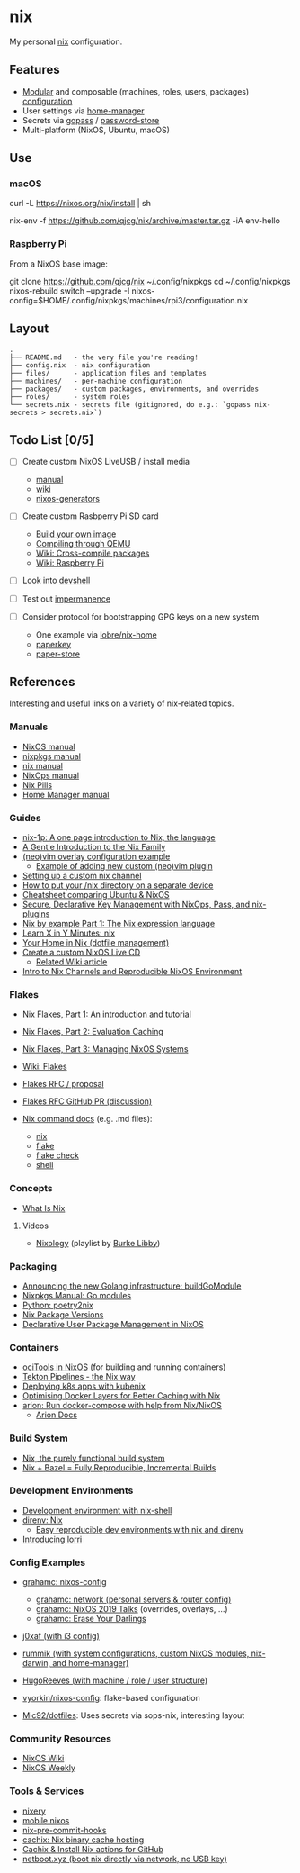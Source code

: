 * nix
  :PROPERTIES:
  :CUSTOM_ID: nix
  :END:

My personal [[https://nixos.org/nix/][nix]] configuration.

** Features
   :PROPERTIES:
   :CUSTOM_ID: features
   :END:

- [[https://nixos.org/nixos/manual/index.html#sec-modularity][Modular]] and composable (machines, roles, users, packages) [[https://nixos.org/nixos/manual/index.html#ch-configuration][configuration]]
- User settings via [[https://github.com/nix-community/home-manager][home-manager]]
- Secrets via [[https://www.gopass.pw/][gopass]] / [[https://www.passwordstore.org/][password-store]]
- Multi-platform (NixOS, Ubuntu, macOS)

** Use
   :PROPERTIES:
   :CUSTOM_ID: use
   :END:
*** macOS
    :PROPERTIES:
    :CUSTOM_ID: macos
    :END:
 #+begin_example shell
   # Install the nix package manager.
   curl -L https://nixos.org/nix/install | sh

   # Install a package from this overlay.
   nix-env -f https://github.com/qjcg/nix/archive/master.tar.gz -iA env-hello
 #+end_example

*** Raspberry Pi
    :PROPERTIES:
    :CUSTOM_ID: raspberry-pi
    :END:
 From a NixOS base image:

 #+begin_example shell
   git clone https://github.com/qjcg/nix ~/.config/nixpkgs
   cd ~/.config/nixpkgs
   nixos-rebuild switch --upgrade -I nixos-config=$HOME/.config/nixpkgs/machines/rpi3/configuration.nix
 #+end_example

** Layout
   :PROPERTIES:
   :CUSTOM_ID: layout
   :END:
#+begin_example
  .
  ├── README.md   - the very file you're reading!
  ├── config.nix  - nix configuration
  ├── files/      - application files and templates
  ├── machines/   - per-machine configuration
  ├── packages/   - custom packages, environments, and overrides
  ├── roles/      - system roles
  └── secrets.nix - secrets file (gitignored, do e.g.: `gopass nix-secrets > secrets.nix`)
#+end_example

** Todo List [0/5]
   :PROPERTIES:
   :CUSTOM_ID: todo
   :END:

- [ ] Create custom NixOS LiveUSB / install media

  - [[https://nixos.org/nixos/manual/index.html#sec-building-cd][manual]]
  - [[https://nixos.wiki/wiki/Creating_a_NixOS_live_CD][wiki]]
  - [[https://github.com/nix-community/nixos-generators][nixos-generators]]

- [ ] Create custom Rasbperry Pi SD card

  - [[https://nixos.wiki/wiki/NixOS_on_ARM#Build_your_own_image][Build your own image]]
  - [[https://nixos.wiki/wiki/NixOS_on_ARM#Compiling_through_QEMU][Compiling through QEMU]]
  - [[https://nixos.wiki/wiki/Cheatsheet#Cross-compile_packages][Wiki: Cross-compile packages]]
  - [[https://nixos.wiki/wiki/NixOS_on_ARM/Raspberry_Pi][Wiki: Raspberry Pi]]

- [ ] Look into [[https://github.com/numtide/devshell][devshell]]
- [ ] Test out [[https://github.com/nix-community/impermanence][impermanence]]
- [ ] Consider protocol for bootstrapping GPG keys on a new system

  - One example via [[https://github.com/lobre/nix-home/blob/master/docs/gpg.md][lobre/nix-home]]
  - [[https://github.com/dmshaw/paperkey][paperkey]]
  - [[https://github.com/nurupo/paper-store][paper-store]]

** References
   :PROPERTIES:
   :CUSTOM_ID: references
   :END:
Interesting and useful links on a variety of nix-related topics.

*** Manuals
    :PROPERTIES:
    :CUSTOM_ID: manuals
    :END:

- [[https://nixos.org/nixos/manual/][NixOS manual]]
- [[https://nixos.org/nixpkgs/manual/][nixpkgs manual]]
- [[https://nixos.org/nix/manual/][nix manual]]
- [[https://nixos.org/nixops/manual/][NixOps manual]]
- [[https://nixos.org/nixos/nix-pills/][Nix Pills]]
- [[https://rycee.gitlab.io/home-manager/index.html][Home Manager manual]]

*** Guides
    :PROPERTIES:
    :CUSTOM_ID: guides
    :END:

- [[https://github.com/tazjin/nix-1p][nix-1p: A one page introduction to Nix, the language]]
- [[https://ebzzry.io/en/nix/][A Gentle Introduction to the Nix Family]]
- [[https://nixos.wiki/wiki/Vim#Custom_setup_without_using_Home_Manager][(neo)vim overlay configuration example]]
  - [[https://nixos.wiki/wiki/Vim#Add_a_new_custom_plugin_to_the_users_packages][Example of adding new custom (neo)vim plugin]]
- [[https://savanni.luminescent-dreams.com/2019/09/13/nix-channel/][Setting up a custom nix channel]]
- [[https://cs-syd.eu/posts/2019-09-14-nix-on-seperate-device][How to put your /nix directory on a separate device]]
- [[https://nixos.wiki/wiki/Cheatsheet][Cheatsheet comparing Ubuntu & NixOS]]
- [[https://elvishjerricco.github.io/2018/06/24/secure-declarative-key-management.html][Secure, Declarative Key Management with NixOps, Pass, and nix-plugins]]
- [[https://medium.com/@MrJamesFisher/nix-by-example-a0063a1a4c55][Nix by example Part 1: The Nix expression language]]
- [[https://learnxinyminutes.com/docs/nix/][Learn X in Y Minutes: nix]]
- [[https://hugoreeves.com/posts/2019/nix-home/][Your Home in Nix (dotfile management)]]
- [[https://nixos.org/nixos/manual/index.html#sec-building-cd][Create a custom NixOS Live CD]]
  - [[https://nixos.wiki/wiki/Creating_a_NixOS_live_CD][Related Wiki article]]
- [[https://matrix.ai/blog/intro-to-nix-channels-and-reproducible-nixos-environment/][Intro to Nix Channels and Reproducible NixOS Environment]]

*** Flakes
    :PROPERTIES:
    :CUSTOM_ID: flakes
    :END:

- [[https://www.tweag.io/blog/2020-05-25-flakes/][Nix Flakes, Part 1: An introduction and tutorial]]
- [[https://www.tweag.io/blog/2020-06-25-eval-cache/][Nix Flakes, Part 2: Evaluation Caching]]
- [[https://www.tweag.io/blog/2020-07-31-nixos-flakes/][Nix Flakes, Part 3: Managing NixOS Systems]]
- [[https://nixos.wiki/wiki/Flakes][Wiki: Flakes]]
- [[https://github.com/tweag/rfcs/blob/flakes/rfcs/0049-flakes.md][Flakes  RFC / proposal]]
- [[https://github.com/NixOS/rfcs/pull/49][Flakes RFC GitHub PR (discussion)]]
- [[https://github.com/NixOS/nix/tree/master/src/nix][Nix command docs]] (e.g. .md files):

  - [[https://github.com/NixOS/nix/blob/master/src/nix/nix.md][nix]]
  - [[https://github.com/NixOS/nix/blob/master/src/nix/flake.md][flake]]
  - [[https://github.com/NixOS/nix/blob/master/src/nix/flake-check.md][flake check]]
  - [[https://github.com/NixOS/nix/blob/master/src/nix/shell.md][shell]]

*** Concepts
    :PROPERTIES:
    :CUSTOM_ID: concepts
    :END:

- [[https://engineering.shopify.com/blogs/engineering/what-is-nix][What Is Nix]]

**** Videos
     :PROPERTIES:
     :CUSTOM_ID: videos
     :END:

- [[https://www.youtube.com/playlist?list=PLRGI9KQ3_HP_OFRG6R-p4iFgMSK1t5BHs][Nixology]]
  (playlist by
  [[https://www.youtube.com/channel/UCSW5DqTyfOI9sUvnFoCjBlQ][Burke
  Libby]])

*** Packaging
    :PROPERTIES:
    :CUSTOM_ID: packaging
    :END:

- [[https://kalbas.it/2019/03/17/announcing-the-new-golang-infrastructure-buildgomodule/][Announcing the new Golang infrastructure: buildGoModule]]
- [[https://nixos.org/nixpkgs/manual/#ssec-go-modules][Nixpkgs Manual: Go modules]]
- [[https://github.com/nix-community/poetry2nix][Python: poetry2nix]]
- [[https://lazamar.co.uk/nix-versions/][Nix Package Versions]]
- [[https://www.thedroneely.com/posts/declarative-user-package-management-in-nixos/][Declarative User Package Management in NixOS]]

*** Containers
    :PROPERTIES:
    :CUSTOM_ID: containers
    :END:

- [[https://spacekookie.de/blog/ocitools-in-nixos/][ociTools in NixOS]] (for building and running containers)
- [[https://lewo.abesis.fr/posts/2019-09-30-tekton-pipelines-the-nix-way.html][Tekton Pipelines - the Nix way]]
- [[https://zimbatm.com/deploying-k8s-apps-with-kubenix/][Deploying k8s apps with kubenix]]
- [[https://grahamc.com/blog/nix-and-layered-docker-images][Optimising Docker Layers for Better Caching with Nix]]
- [[https://github.com/hercules-ci/arion][arion: Run docker-compose with help from Nix/NixOS]]
  - [[https://docs.hercules-ci.com/arion/][Arion Docs]]

*** Build System
    :PROPERTIES:
    :CUSTOM_ID: build-system
    :END:

- [[http://www.boronine.com/2018/02/02/Nix/][Nix, the purely functional build system]]
- [[https://www.tweag.io/posts/2018-03-15-bazel-nix.html][Nix + Bazel = Fully Reproducible, Incremental Builds]]

*** Development Environments
    :PROPERTIES:
    :CUSTOM_ID: development-environments
    :END:

- [[https://nixos.wiki/wiki/Development_environment_with_nix-shell][Development environment with nix-shell]]
- [[https://github.com/direnv/direnv/wiki/Nix][direnv: Nix]]
  - [[https://medium.com/better-programming/easily-reproducible-development-environments-with-nix-and-direnv-e8753f456110][Easy reproducible dev environments with nix and direnv]]
- [[https://www.tweag.io/posts/2019-03-28-introducing-lorri.html][Introducing lorri]]

*** Config Examples
    :PROPERTIES:
    :CUSTOM_ID: config-examples
    :END:

- [[https://github.com/grahamc/nixos-config][grahamc: nixos-config]]

  - [[https://github.com/grahamc/network][grahamc: network (personal servers & router config)]]
  - [[https://github.com/grahamc/talks][grahamc: NixOS 2019 Talks]] (overrides, overlays, ...)
  - [[https://grahamc.com/blog/erase-your-darlings][grahamc: Erase Your Darlings]]

- [[https://github.com/j0xaf/dotfiles/blob/master/.config/nixpkgs/home.nix][j0xaf (with i3 config)]]
- [[https://github.com/rummik/nixos-config][rummik (with system configurations, custom NixOS modules, nix-darwin, and home-manager)]]
- [[https://github.com/HugoReeves/nix-home/][HugoReeves (with machine / role / user structure)]]
- [[https://github.com/vyorkin/nixos-config/][vyorkin/nixos-config]]: flake-based configuration
- [[https://github.com/Mic92/dotfiles][Mic92/dotfiles]]: Uses secrets via sops-nix, interesting layout

*** Community Resources
    :PROPERTIES:
    :CUSTOM_ID: community-resources
    :END:

- [[https://nixos.wiki/][NixOS Wiki]]
- [[https://weekly.nixos.org/][NixOS Weekly]]

*** Tools & Services
    :PROPERTIES:
    :CUSTOM_ID: tools-services
    :END:

- [[https://nixery.dev/][nixery]]
- [[https://github.com/samueldr/mobile-nixos/][mobile nixos]]
- [[https://github.com/hercules-ci/nix-pre-commit-hooks][nix-pre-commit-hooks]]
- [[https://cachix.org/][cachix: Nix binary cache hosting]]
- [[https://discourse.nixos.org/t/cachix-nix-install-actions-for-github/4242/2][Cachix & Install Nix actions for GitHub]]
- [[https://github.com/antonym/netboot.xyz][netboot.xyz (boot nix directly via network, no USB key)]]
